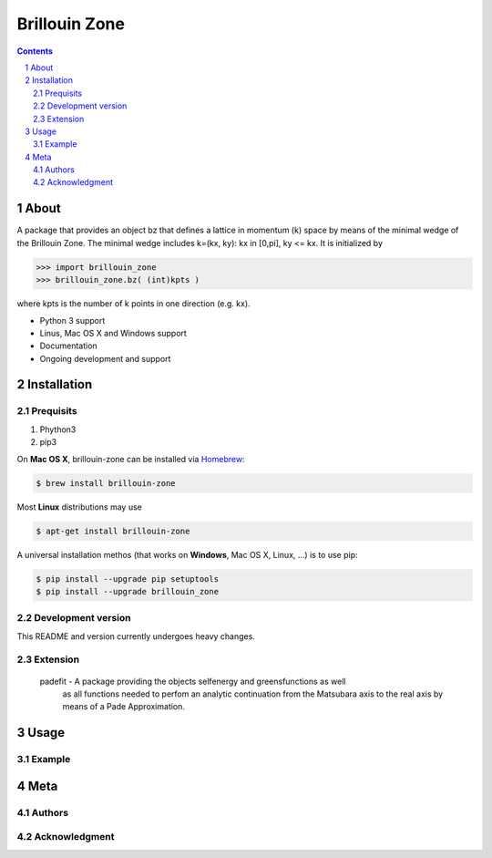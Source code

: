 
##############
Brillouin Zone
##############

.. contents::
.. section-numbering::
.. raw:: pdf

    PageBreak oneColumn

=====
About
=====

A package that provides an object bz that defines a lattice in momentum (k) space
by means of the minimal wedge of the Brillouin Zone. The minimal wedge includes
k=(kx, ky): kx in [0,pi], ky <= kx. It is initialized by

.. code-block:: python

    >>> import brillouin_zone 
    >>> brillouin_zone.bz( (int)kpts )

where kpts is the number of k points in one direction (e.g. kx).

* Python 3 support
* Linus, Mac OS X and Windows support
* Documentation
* Ongoing development and support

============
Installation
============
----------
Prequisits
----------

#. Phython3
#. pip3



On **Mac OS X**, brillouin-zone can be installed via `Homebrew <http://brew.sh/>`_: 

.. code-block:: bash

    $ brew install brillouin-zone

Most **Linux** distributions may use 

.. code-block:: bash

    $ apt-get install brillouin-zone

A universal installation methos (that works on **Windows**, Mac OS X, Linux, ...) is
to use pip:

.. code-block:: bash

    $ pip install --upgrade pip setuptools
    $ pip install --upgrade brillouin_zone 

-------------------
Development version
-------------------

This README and version currently undergoes heavy changes. 

---------
Extension
---------

 padefit - A package providing the objects selfenergy and greensfunctions as well
           as all functions needed to perfom an analytic continuation from the
           Matsubara axis to the real axis by means of a Pade Approximation.

=====
Usage
=====

-------
Example
-------

====
Meta
====

-------
Authors
-------

--------------
Acknowledgment
--------------






